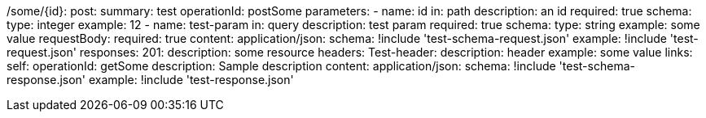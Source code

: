 /some/{id}:
  post:
    summary: test
    operationId: postSome
    parameters:
      - name: id
        in: path
        description: an id
        required: true
        schema:
          type: integer
        example: 12
      - name: test-param
        in: query
        description: test param
        required: true
        schema:
          type: string
        example: some value
    requestBody:
      required: true
      content:
        application/json:
          schema: !include 'test-schema-request.json'
          example: !include 'test-request.json'
    responses:
      201:
        description: some resource
        headers:
          Test-header:
            description: header
            example: some value
        links:
          self:
            operationId: getSome
            description: Sample description
        content:
          application/json:
            schema: !include 'test-schema-response.json'
            example: !include 'test-response.json'
